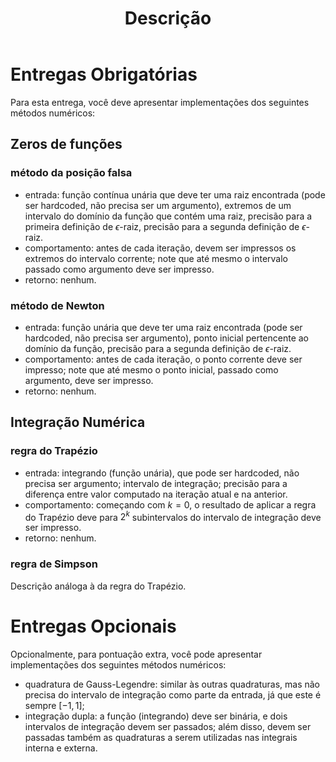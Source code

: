 #+title: Descrição

* Entregas Obrigatórias
  Para esta entrega, você deve apresentar implementações dos
  seguintes métodos numéricos:
** Zeros de funções
*** método da posição falsa
    - entrada: função contínua unária que deve ter uma raiz encontrada
      (pode ser hardcoded, não precisa ser um argumento), extremos de
      um intervalo do domínio da função que contém uma raiz, precisão
      para a primeira definição de $\epsilon$-raiz, precisão para a
      segunda definição de $\epsilon$-raiz.
    - comportamento: antes de cada iteração, devem ser impressos os
      extremos do intervalo corrente; note que até mesmo o intervalo
      passado como argumento deve ser impresso.
    - retorno: nenhum.
*** método de Newton
    - entrada: função unária que deve ter uma raiz encontrada (pode
      ser hardcoded, não precisa ser argumento), ponto inicial
      pertencente ao domínio da função, precisão para a segunda
      definição de $\epsilon$-raiz.
    - comportamento: antes de cada iteração, o ponto corrente deve ser
      impresso; note que até mesmo o ponto inicial, passado como
      argumento, deve ser impresso.
    - retorno: nenhum.
** Integração Numérica
*** regra do Trapézio
    - entrada: integrando (função unária), que pode ser hardcoded, não
      precisa ser argumento; intervalo de integração; precisão para a
      diferença entre valor computado na iteração atual e na anterior.
    - comportamento: começando com $k = 0$, o resultado de aplicar a
      regra do Trapézio deve para $2^k$ subintervalos do intervalo de
      integração deve ser impresso.
    - retorno: nenhum.
*** regra de Simpson
    Descrição análoga à da regra do Trapézio.
* Entregas Opcionais
  Opcionalmente, para pontuação extra, você pode apresentar
  implementações dos seguintes métodos numéricos:
  - quadratura de Gauss-Legendre: similar às outras quadraturas, mas
    não precisa do intervalo de integração como parte da entrada, já
    que este é sempre $[-1, 1]$;
  - integração dupla: a função (integrando) deve ser binária, e dois
    intervalos de integração devem ser passados; além disso, devem ser
    passadas também as quadraturas a serem utilizadas nas integrais
    interna e externa.
